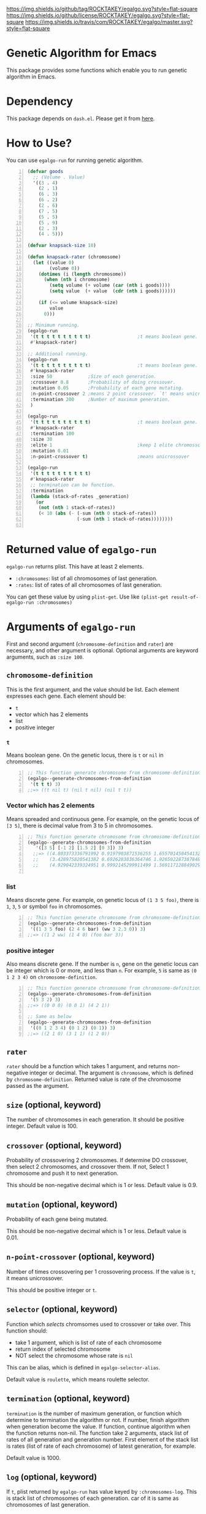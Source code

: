[[https://github.com/ROCKTAKEY/egalgo][https://img.shields.io/github/tag/ROCKTAKEY/egalgo.svg?style=flat-square]]
[[file:LICENSE][https://img.shields.io/github/license/ROCKTAKEY/egalgo.svg?style=flat-square]]
[[https://travis-ci.com/ROCKTAKEY/egalgo/][https://img.shields.io/travis/com/ROCKTAKEY/egalgo/master.svg?style=flat-square]]
* Genetic Algorithm for Emacs
  This package provides some functions which enable you to run genetic algorithm
  in Emacs.

* Dependency
  This package depends on =dash.el=. Please get it
  from [[https://github.com/magnars/dash.el][here]].

* How to Use?
  You can use ~egalgo-run~ for running genetic algorithm.
#+BEGIN_SRC emacs-lisp -n
  (defvar goods
    ;; (Volume . Value)
    '((3 . 4)
      (2 . 1)
      (6 . 3)
      (6 . 2)
      (2 . 6)
      (7 . 5)
      (5 . 5)
      (5 . 9)
      (2 . 3)
      (4 . 5)))

  (defvar knapsack-size 10)

  (defun knapsack-rater (chromosome)
    (let ((value 0)
          (volume 0))
      (dotimes (i (length chromosome))
        (when (nth i chromosome)
          (setq volume (+ volume (car (nth i goods))))
          (setq value  (+ value  (cdr (nth i goods))))))

      (if (<= volume knapsack-size)
          value
        0)))

  ;; Minimum running.
  (egalgo-run
   '(t t t t t t t t t t)                 ;t means boolean gene.
   #'knapsack-rater)

  ;; Additional running.
  (egalgo-run
   '(t t t t t t t t t t)                 ;t means boolean gene.
   #'knapsack-rater
   :size 50             ;Size of each generation.
   :crossover 0.8       ;Probability of doing crossover.
   :mutation 0.05       ;Probability of each gene mutating.
   :n-point-crossover 2 ;means 2 point crossover. `t' means unicrossover.
   :termination 200     ;Number of maximum generation.
   )

  (egalgo-run
   '(t t t t t t t t t t)                 ;t means boolean gene.
   #'knapsack-rater
   :termination 100
   :size 30
   :elite 1                               ;keep 1 elite chromossomes
   :mutation 0.01
   :n-point-crossover t)                  ;means unicrossover

  (egalgo-run
   '(t t t t t t t t t t)
   #'knapsack-rater
   ;; termination can be function.
   :termination
   (lambda (stack-of-rates _generation)
     (or
      (not (nth 1 stack-of-rates))
      (< 10 (abs (- (-sum (nth 0 stack-of-rates))
                    (-sum (nth 1 stack-of-rates))))))))

#+END_SRC

* Returned value of ~egalgo-run~
  ~egalgo-run~ returns plist. This have at least 2 elements.
  - ~:chromosomes~: list of all chromosomes of last generation.
  - ~:rates~: list of rates of all chromosomes of last generation.

  You can get these value by using ~plist-get~. Use like
  ~(plist-get result-of-egalgo-run :chromosomes)~

* Arguments of ~egalgo-run~
  First and second argument (~chromosome-definition~ and ~rater~)
  are necessary, and other argument is optional.
  Optional arguments are keyword arguments, such as ~:size 100~.

** ~chromosome-definition~
   This is the first argument, and the value should be list.
   Each element expresses each gene.
   Each element should be:
   - ~t~
   - vector which has 2 elements
   - list
   - positive integer

*** ~t~
    Means boolean gene. On the genetic locus, there is ~t~ or ~nil~
    in chromosomes.
#+BEGIN_SRC emacs-lisp -n
  ;; This function generate chromosome from chromosome-definition.
  (egalgo--generate-chromosomes-from-definition
   '(t t t) 3)
  ;;=> ((t nil t) (nil t nil) (nil t t))
#+END_SRC

*** Vector which has 2 elements
    Means spreaded and continuous gene. For example, on the genetic locus
    of ~[3 5]~, there is decimal value from 3 to 5 in chromosomes.
#+BEGIN_SRC emacs-lisp -n
  ;; This function generate chromosome from chromosome-definition.
  (egalgo--generate-chromosomes-from-definition
     '([3 5] [-1 2] [1.5 2] [0 3]) 3)
    ;;=> ((4.803373336791992 0.9197903871536255 1.655701458454132 1.557612419128418)
    ;;    (3.428975820541382 0.6926283836364746 1.926502287387848 1.897337794303894)
    ;;    (4.929042339324951 0.9992145299911499 1.5691171288490295 0.10083675384521484))

#+END_SRC

*** list
    Means discrete gene. For example, on genetic locus of ~(1 3 5 foo)~,
    there is ~1~, ~3~, ~5~ or symbol ~foo~ in chromosomes.
#+BEGIN_SRC emacs-lisp -n
  ;; This function generate chromosome from chromosome-definition.
  (egalgo--generate-chromosomes-from-definition
   '((1 3 5 foo) (2 4 6 bar) (ww 3 2.3 0)) 3)
  ;;=> ((1 2 ww) (1 4 0) (foo bar 3))
#+END_SRC

*** positive integer
    Also means discrete gene. If the number is ~n~, gene on the genetic locus can be
    integer which is 0 or more, and less than ~n~.
    For example, ~5~ is same as ~(0 1 2 3 4)~ on ~chromosome-definition~.
#+BEGIN_SRC emacs-lisp -n
  ;; This function generate chromosome from chromosome-definition.
  (egalgo--generate-chromosomes-from-definition
   '(5 3 2) 3)
  ;;=> ((0 0 0) (0 0 1) (4 2 1))

  ;; Same as below
  (egalgo--generate-chromosomes-from-definition
   '((0 1 2 3 4) (0 1 2) (0 1)) 3)
  ;;=> ((2 1 0) (3 1 1) (1 2 0))
#+END_SRC

** ~rater~
   ~rater~ should be a function which takes 1 argument, and returns non-negative
   integer or decimal. The argument is ~chromosome~, which is defined
   by ~chromosome-definition~. Returned value is rate of the chromosome passed
   as the argument.

** ~size~ (optional, keyword)
   The number of chromosomes in each generation. It should be positive integer.
   Default value is 100.

** ~crossover~ (optional, keyword)
   Probability of crossovering 2 chromosomes. If determine DO crossover,
   then select 2 chromosomes, and crossover them. If not, Select 1 chromosome
   and push it to next generation.

   This should be non-negative decimal
   which is 1 or less. Default value is 0.9.

** ~mutation~ (optional, keyword)
   Probability of each gene being mutated.

   This should be non-negative decimal
   which is 1 or less. Default value is 0.01.

** ~n-point-crossover~ (optional, keyword)
    Number of times crossovering per 1 crossovering process.
    If the value is ~t~, it means unicrossover.

    This should be positive integer or ~t~.

** ~selector~ (optional, keyword)
   Function which /selects/ chromsomes used to crossover or take over.
   This function should:
   - take 1 argument, which is list of rate of each chromosome
   - return index of selected chromosome
   - NOT select the chromosome whose rate is ~nil~

   This can be alias, which is defined in ~egalgo-selector-alias~.

   Default value is ~roulette~, which means roulette selector.

** ~termination~ (optional, keyword)
   ~termination~ is the number of maximum generation, or function which determine to
   termination the algorithm or not.
   If number, finish algorithm when generation become the value.
   If function, continue algorithm when the function returns non-nil. The function
   take 2 arguments, stack list of rates of all generation and generation number.
   First element of the stack list is rates (list of rate of each chromosome) of
   latest generation, for example.

   Default value is 1000.

** ~log~ (optional, keyword)
   If ~t~, plist returned by ~egalgo-run~ has value keyed by ~:chromosomes-log~.
   This is stack list of chromosomes of each generation. car of it is same as
   chromosomes of last generation.

   Default value is nil.

** ~elite~ (optional, keyword)
   The number of elite chromosomes, which abusolutely stays until next generation.

   Default value is 0.

** ~show-rates~ (optional, keyword)
   If the value is t, display rates of chromosomes of each generation.

   Default value is nil.

* License
  This package is licensed by GPLv3. See [[file:LICENSE][LICENSE]].

